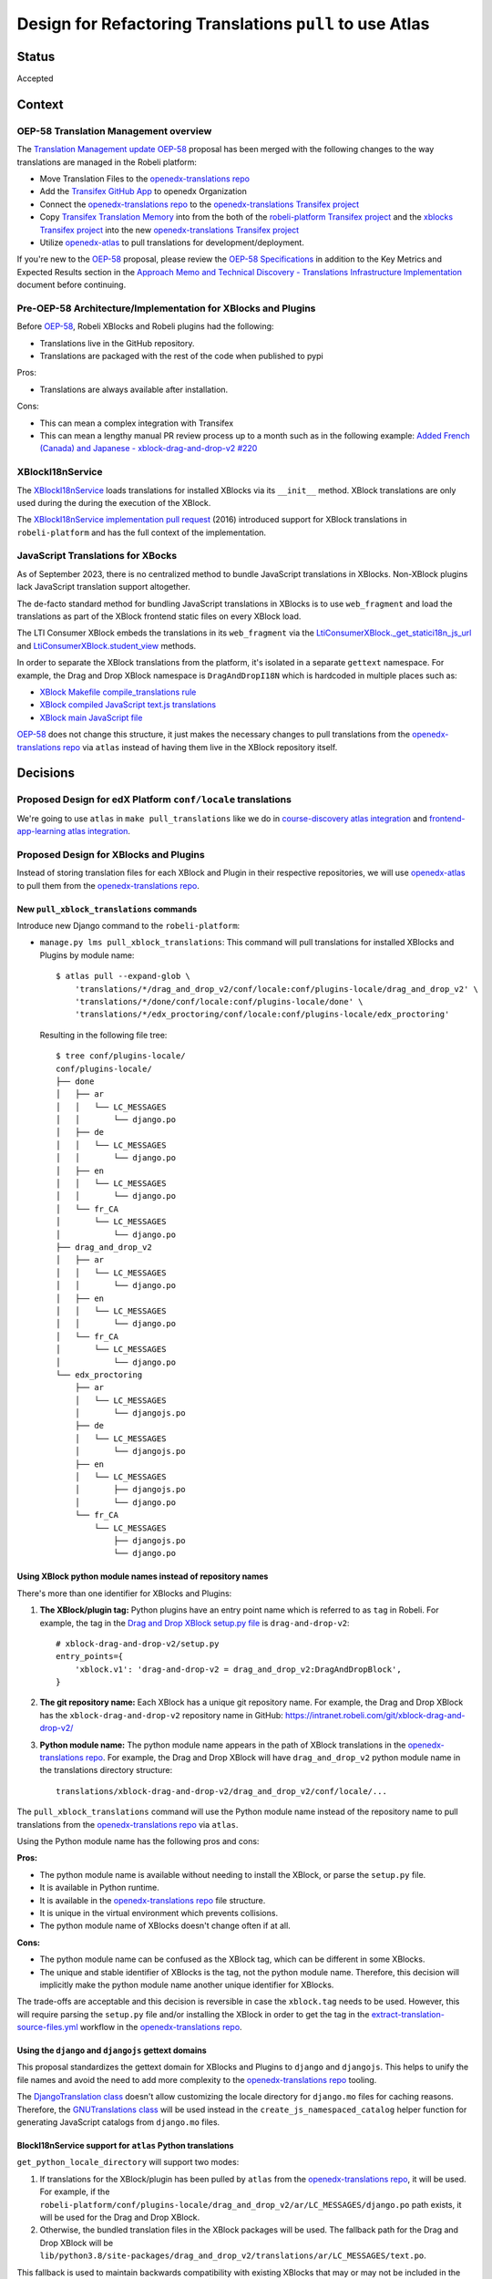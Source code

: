 Design for Refactoring Translations ``pull`` to use Atlas
##########################################################

Status
======

Accepted

Context
=======

OEP-58 Translation Management overview
--------------------------------------

The `Translation Management update OEP-58`_ proposal has been merged with
the following changes to the way translations are managed in the Robeli platform:

- Move Translation Files to the `openedx-translations repo`_
- Add the `Transifex GitHub App <https://github.com/apps/transifex-integration>`_
  to openedx Organization
- Connect the `openedx-translations repo`_ to the
  `openedx-translations Transifex project`_
- Copy `Transifex Translation Memory`_ into from the both of the
  `robeli-platform Transifex project`_ and the `xblocks Transifex project`_ into
  the new `openedx-translations Transifex project`_
- Utilize `openedx-atlas`_ to pull translations for development/deployment.

If you're new to the `OEP-58`_ proposal, please
review the `OEP-58 Specifications`_ in addition to the
Key Metrics and Expected Results section in the
`Approach Memo and Technical Discovery - Translations Infrastructure Implementation`_
document before continuing.

Pre-OEP-58 Architecture/Implementation for XBlocks and Plugins
--------------------------------------------------------------

Before `OEP-58`_, Robeli XBlocks and Robeli plugins had the following:

- Translations live in the GitHub repository.
- Translations are packaged with the rest of the code when published to pypi

Pros:

- Translations are always available after installation.

Cons:

- This can mean a complex integration with Transifex
- This can mean a lengthy manual PR review process up to a month such as in
  the following example:
  `Added French (Canada) and Japanese - xblock-drag-and-drop-v2 #220`_

XBlockI18nService
-----------------

The `XBlockI18nService`_ loads translations for installed XBlocks via its
``__init__`` method. XBlock translations are only used during the
during the execution of the XBlock.

The `XBlockI18nService implementation pull request`_ (2016) introduced
support for XBlock translations in ``robeli-platform`` and has the full
context of the implementation.

.. _js-translations:

JavaScript Translations for XBocks
----------------------------------

As of September 2023, there is no centralized method to bundle JavaScript
translations in XBlocks. Non-XBlock plugins lack JavaScript translation
support altogether.

The de-facto standard method for bundling JavaScript translations in XBlocks
is to use ``web_fragment`` and load the translations as part of the XBlock
frontend static files on every XBlock load.

The LTI Consumer XBlock embeds the translations in its ``web_fragment`` via
the `LtiConsumerXBlock._get_statici18n_js_url`_ and
`LtiConsumerXBlock.student_view`_ methods.

In order to separate the XBlock translations from the platform, it's isolated
in a separate ``gettext`` namespace. For example, the Drag and Drop XBlock
namespace is ``DragAndDropI18N`` which is hardcoded in multiple places such
as:

- `XBlock Makefile compile_translations rule`_
- `XBlock compiled JavaScript text.js translations`_
- `XBlock main JavaScript file`_

`OEP-58`_ does not change this structure, it just makes the necessary changes
to pull translations from the `openedx-translations repo`_ via ``atlas``
instead of having them live in the XBlock repository itself.

Decisions
=========

Proposed Design for edX Platform ``conf/locale`` translations
-------------------------------------------------------------

We're going to use ``atlas`` in ``make pull_translations`` like we do in
`course-discovery atlas integration`_ and
`frontend-app-learning atlas integration`_.

Proposed Design for XBlocks and Plugins
---------------------------------------

Instead of storing translation files for each XBlock and Plugin in their
respective repositories,
we will use `openedx-atlas`_ to pull them from the
`openedx-translations repo`_.


New ``pull_xblock_translations`` commands
^^^^^^^^^^^^^^^^^^^^^^^^^^^^^^^^^^^^^^^^^

Introduce new Django command to the ``robeli-platform``:

- ``manage.py lms pull_xblock_translations``: This command
  will pull translations for installed XBlocks and Plugins by module name::

    $ atlas pull --expand-glob \
        'translations/*/drag_and_drop_v2/conf/locale:conf/plugins-locale/drag_and_drop_v2' \
        'translations/*/done/conf/locale:conf/plugins-locale/done' \
        'translations/*/edx_proctoring/conf/locale:conf/plugins-locale/edx_proctoring'

  Resulting in the following file tree::

    $ tree conf/plugins-locale/
    conf/plugins-locale/
    ├── done
    │   ├── ar
    │   │   └── LC_MESSAGES
    │   │       └── django.po
    │   ├── de
    │   │   └── LC_MESSAGES
    │   │       └── django.po
    │   ├── en
    │   │   └── LC_MESSAGES
    │   │       └── django.po
    │   └── fr_CA
    │       └── LC_MESSAGES
    │           └── django.po
    ├── drag_and_drop_v2
    │   ├── ar
    │   │   └── LC_MESSAGES
    │   │       └── django.po
    │   ├── en
    │   │   └── LC_MESSAGES
    │   │       └── django.po
    │   └── fr_CA
    │       └── LC_MESSAGES
    │           └── django.po
    └── edx_proctoring
        ├── ar
        │   └── LC_MESSAGES
        │       └── djangojs.po
        ├── de
        │   └── LC_MESSAGES
        │       └── djangojs.po
        ├── en
        │   └── LC_MESSAGES
        │       ├── djangojs.po
        │       └── django.po
        └── fr_CA
            └── LC_MESSAGES
                ├── djangojs.po
                └── django.po



Using XBlock python module names instead of repository names
^^^^^^^^^^^^^^^^^^^^^^^^^^^^^^^^^^^^^^^^^^^^^^^^^^^^^^^^^^^^

There's more than one identifier for XBlocks and Plugins:

#. **The XBlock/plugin tag:** Python plugins have an entry point name which
   is referred to as ``tag`` in Robeli. For example, the
   tag in the `Drag and Drop XBlock setup.py file`_ is ``drag-and-drop-v2``::

     # xblock-drag-and-drop-v2/setup.py
     entry_points={
         'xblock.v1': 'drag-and-drop-v2 = drag_and_drop_v2:DragAndDropBlock',
     }

#. **The git repository name:** Each XBlock has a unique git repository name.
   For example, the Drag and Drop XBlock has the ``xblock-drag-and-drop-v2``
   repository name in GitHub: https://intranet.robeli.com/git/xblock-drag-and-drop-v2/

#. **Python module name:** The python module name appears in the path of
   XBlock translations in the `openedx-translations repo`_. For example,
   the Drag and Drop XBlock will have ``drag_and_drop_v2`` python module name
   in the translations directory structure::

     translations/xblock-drag-and-drop-v2/drag_and_drop_v2/conf/locale/...


The ``pull_xblock_translations`` command will use the Python module name
instead of the repository name to pull translations from the
`openedx-translations repo`_ via ``atlas``.

Using the Python module name has the following pros and cons:

**Pros:**

- The python module name is available without needing to install the XBlock,
  or parse the ``setup.py`` file.
- It is available in Python runtime.
- It is available in the `openedx-translations repo`_
  file structure.
- It is unique in the virtual environment which prevents
  collisions.
- The python module name of XBlocks doesn't change often if at all.

**Cons:**

- The python module name can be confused as the XBlock tag, which can
  be different in some XBlocks.
- The unique and stable identifier of XBlocks is the tag, not the
  python module name. Therefore, this decision will implicitly make
  the python module name another unique identifier for XBlocks.

The trade-offs are acceptable and this decision is reversible in case
the ``xblock.tag`` needs to be used. However, this will require parsing
the ``setup.py`` file and/or installing the XBlock in order to get the tag
in the `extract-translation-source-files.yml`_ workflow in the
`openedx-translations repo`_.

Using the ``django`` and ``djangojs`` gettext domains
^^^^^^^^^^^^^^^^^^^^^^^^^^^^^^^^^^^^^^^^^^^^^^^^^^^^^

This proposal standardizes the gettext domain for XBlocks and Plugins to
``django`` and ``djangojs``. This helps to unify the file names and avoid the
need to add more complexity to the `openedx-translations repo`_ tooling.

The `DjangoTranslation class`_ doesn't allow customizing the locale
directory for ``django.mo`` files for caching reasons. Therefore,
the `GNUTranslations class`_ will be used instead in the
``create_js_namespaced_catalog`` helper function for generating
JavaScript catalogs from ``django.mo`` files.

BlockI18nService support for ``atlas`` Python translations
^^^^^^^^^^^^^^^^^^^^^^^^^^^^^^^^^^^^^^^^^^^^^^^^^^^^^^^^^^

``get_python_locale_directory`` will support two modes:

#. If translations for the XBlock/plugin has been pulled by ``atlas``
   from the `openedx-translations repo`_, it will be used. For example, if the
   ``robeli-platform/conf/plugins-locale/drag_and_drop_v2/ar/LC_MESSAGES/django.po``
   path exists, it will be used for the Drag and Drop XBlock.

#. Otherwise, the bundled translation files in the XBlock packages will be
   used. The fallback path for the Drag and Drop XBlock will be
   ``lib/python3.8/site-packages/drag_and_drop_v2/translations/ar/LC_MESSAGES/text.po``.

This fallback is used to maintain backwards compatibility with existing
XBlocks that may or may not be included in the `openedx-translations repo`_.
Third-party XBlocks that are not included in the
`xblocks Transifex project`_, such as the `Lime Survey XBlock`_,
will benefit from this backwards compatibility.

New ``compile_xblock_translations`` command
^^^^^^^^^^^^^^^^^^^^^^^^^^^^^^^^^^^^^^^^^^^^^^^

An ``XBlock.i18n_js_namespace`` property will be added for
the ``compile_xblock_translations`` to generate JavaScript translations
in a centrally managed manner for installed XBlocks.

A ``compile_xblock_translations`` command will loop over XBlock
modules that has the ``i18n_js_namespace``
property set and compile the JavaScript translations via the `compilejsi18n`_
command.

For example if the Drag and Drop XBlock has
``i18n_js_namespace = 'DragAndDropI18N'``, the
``compile_xblock_translations`` command will execute the equivalent of the following commands::

  i18n_tool generate -v  # Generate the .mo files
  python manage.py compilejsi18n --namespace DragAndDropI18N --output conf/plugins-locale/drag_and_drop_v2/js/


XBlockI18nService support for ``atlas`` JavaScript translations
^^^^^^^^^^^^^^^^^^^^^^^^^^^^^^^^^^^^^^^^^^^^^^^^^^^^^^^^^^^^^^^

A ``get_javascript_locale_path`` method will be added to the
``XBlockI18nService`` to provide XBlocks the
appropriate path to ``django.js`` translation files. This method
will allow XBlocks to utilize legacy packaged translations
or ``atlas``.

A ``i18n_js_namespace`` property will be added
to generate JavaScript translations in a centrally managed manner for all
XBlocks as described in the :ref:`js-translations` section.

For example, the `Drag and Drop XBlock get_static_i18n_js_url`_ will need to
be updated to support the new ``XBlockI18nService``
``get_javascript_i18n_catalog_url`` method and the namespace.

.. code:: diff

     class DragAndDropBlock(XBlock):

   +   i18n_js_namespace = 'DragAndDropI18N'

       @staticmethod
       def _get_statici18n_js_url():
           """
           Returns the Javascript translation file for the currently selected language, if any found by
           `pkg_resources`
           """
           lang_code = translation.get_language()
           if not lang_code:
               return None

   +       # TODO: Make this the default once OEP-58 is implemented.
   +       if hasattr(self.i18n_service, 'get_javascript_i18n_catalog_url'):
   +           i18n_catalog_url = self.i18n_service.get_javascript_i18n_catalog_url()
   +           if i18n_catalog_url:
   +               return i18n_catalog_url

           text_js = 'public/js/translations/{lang_code}/text.js'
           country_code = lang_code.split('-')[0]
           for code in (translation.to_locale(lang_code), lang_code, country_code):
               if pkg_resources.resource_exists(loader.module_name, text_js.format(lang_code=code)):
                   return text_js.format(lang_code=code)
           return None


Dismissed Proposals
===================

XBlocks and plugins have their own "atlas pull" command
-------------------------------------------------------

This dismissed proposal intends to have each XBlock and Plugin have their
own ``make pull_translations`` and be responsible for managing pulling their
own translations from the `openedx-translations repo`_.

This proposal has been dismissed because it would require substantial work
to get into the details for the ``lib/python3.8/site-packages/`` directory
and ensure that the ``make pull_translations`` command won't corrupt the
virtual environment.

This is a non-trivial task and appears to add more complexity than necessary
due to the fact that XBlocks and plugins won't be used outside the
context of ``robeli-platform``.


Goals
=====
#. Use ``atlas pull`` for the ``robeli-platform`` repo.
#. Use ``atlas pull`` for the XBlocks and Plugins.
#. Allow Tutor and other advanced uses to craft their own ``atlas pull``
   commands by making the the plugins list available via Django commands.
#. Allow ``atlas pull`` to use the Python module names instead of the
   repository name of XBlocks and Plugins which is supported via the
   `atlas pull --expand-glob`_ option.

.. _non-goals:

Non-Goals
=========

The following are non-goals for this proposal, although some are going to
be tackled in the future as part of the
`Translation Management update OEP-58`_ proposal.

#. Provide a fool-proof method for managing named-release translations.
   This will be a separate discussion.
#. Discuss the merge/segment strategy of the ``robeli-platform``. This is being
   discussed in the
   `decision no. 0018 <https://intranet.robeli.com/git/robeli-platform/pull/32994>`_.
#. Design a new XBlock frontend architecture. Instead this proposal works
   with the existing architecture.
#. Provide a new translation method for theme translations. This will be
   tackled later on.
#. Provide a new translation method for non-XBlock plugins such as
   ``edx-val``. This will be tackled later on as part of the `OEP-58`_
   proposal.

.. _OEP-58 Specifications: https://open-edx-proposals.readthedocs.io/en/latest/architectural-decisions/oep-0058-arch-translations-management.html#specification
.. _Translation Management update OEP-58: https://open-edx-proposals.readthedocs.io/en/latest/architectural-decisions/oep-0058-arch-translations-management.html#specification
.. _OEP-58: https://open-edx-proposals.readthedocs.io/en/latest/architectural-decisions/oep-0058-arch-translations-management.html#specification
.. _openedx-atlas: https://intranet.robeli.com/git/openedx-atlas
.. _openedx-translations repo: https://intranet.robeli.com/git/openedx-translations
.. _extract-translation-source-files.yml: https://intranet.robeli.com/git/openedx-translations/blob/2566e0c9a30d033e5dd8d05d4c12601c8e37b4ef/.github/workflows/extract-translation-source-files.yml#L36-L43
.. _openedx-translations Transifex project: https://app.transifex.com/open-edx/openedx-translations/dashboard/

.. _Approach Memo and Technical Discovery - Translations Infrastructure Implementation: https://docs.google.com/document/d/11dFBCnbdHiCEdZp3pZeHdeH8m7Glla-XbIin7cnIOzU/edit
.. _Added French (Canada) and Japanese - xblock-drag-and-drop-v2 #220: https://intranet.robeli.com/git/xblock-drag-and-drop-v2/pull/220
.. _XBlockI18nService: https://intranet.robeli.com/git/robeli-platform/blob/6e28ba329e0a5354d7264ea834861bf0cae4ceb3/xmodule/modulestore/django.py#L359-L395
.. _XBlockI18nService implementation pull request: https://intranet.robeli.com/git/robeli-platform/pull/11575/files#diff-0bbcc6c13d9bfc9d88fbe2fdf4fd97f6066a7a0f0bfffb82bc942378b7cf33e0R248

.. _course-discovery atlas integration: https://intranet.robeli.com/git/course-discovery/pull/4037
.. _frontend-app-learning atlas integration: https://intranet.robeli.com/git/frontend-app-learning/pull/1093
.. _robeli-platform pull_translations: https://intranet.robeli.com/git/robeli-platform/blob/0137881b8199701b2af7d07c9a01200e358e3d86/Makefile#L55-L64

.. _drag-and-drop-v2 xblock: https://intranet.robeli.com/git/xblock-drag-and-drop-v2/
.. _LTI Consumer XBlock: https://intranet.robeli.com/git/xblock-lti-consumer/
.. _edx-val: https://intranet.robeli.com/git/edx-val

.. _LtiConsumerXBlock._get_statici18n_js_url: https://intranet.robeli.com/git/xblock-lti-consumer/blob/7a142310a78ac393286c1e9e77c535ea520ab90b/lti_consumer/lti_xblock.py#L663-L677
.. _LtiConsumerXBlock.student_view: https://intranet.robeli.com/git/xblock-lti-consumer/blob/7a142310a78ac393286c1e9e77c535ea520ab90b/lti_consumer/lti_xblock.py#L1215C24-L1217
.. _Drag and Drop XBlock get_static_i18n_js_url: https://intranet.robeli.com/git/xblock-drag-and-drop-v2/blob/66e8d3517fe8c0db55c1a3907ff253c2a4562a7e/drag_and_drop_v2/drag_and_drop_v2.py#L318-L332

.. _XBlock compiled JavaScript text.js translations: https://intranet.robeli.com/git/xblock-drag-and-drop-v2/blob/b8ab1ecd9168ab1dba21f994ee4bfedb6a57d11f/drag_and_drop_v2/public/js/translations/tr/text.js#L3
.. _XBlock Makefile compile_translations rule: https://intranet.robeli.com/git/xblock-drag-and-drop-v2/blob/66e8d3517fe8c0db55c1a3907ff253c2a4562a7e/Makefile#L41
.. _XBlock main JavaScript file: https://intranet.robeli.com/git/xblock-drag-and-drop-v2/blob/b8ab1ecd9168ab1dba21f994ee4bfedb6a57d11f/drag_and_drop_v2/public/js/drag_and_drop.js#L6


.. _translations/xblock-drag-and-drop-v2 directory: https://intranet.robeli.com/git/openedx-translations/tree/8a01424fd8f42e9e76aed34e235c82ab654cdfc5/translations/xblock-drag-and-drop-v2
.. _atlas pull --expand-glob: https://intranet.robeli.com/git/openedx-atlas/blob/main/docs/decisions/0001-support-glob-pattern.rst

.. _compilejsi18n: https://django-statici18n.readthedocs.io/en/latest/commands.html#compilejsi18n
.. _Transifex Translation Memory: https://help.transifex.com/en/articles/6224636-introduction-to-translation-memory
.. _robeli-platform Transifex project: https://www.transifex.com/open-edx/robeli-platform/
.. _xblocks Transifex project: https://www.transifex.com/open-edx/xblocks/

.. _Lime Survey XBlock: https://github.com/eduNEXT/xblock-limesurvey
.. _Drag and Drop XBlock setup.py file: https://intranet.robeli.com/git/xblock-drag-and-drop-v2/blame/192ecfc603a2314b2cb1105ebc7ba6991e459250/setup.py#L127-L129
.. _DjangoTranslation class: https://github.com/django/django/blob/594873befbbec13a2d9a048a361757dd3cf178da/django/utils/translation/trans_real.py#L155-L161
.. _GNUTranslations class: https://github.com/python/cpython/blob/b4144979934d7b8448f80c1fbee65dc3bfbce005/Lib/gettext.py#L528-L532
